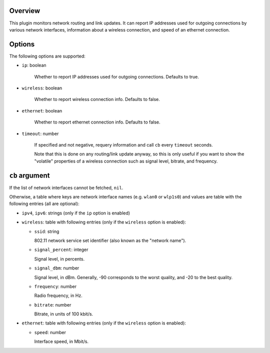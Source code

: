 .. :X-man-page-only: luastatus-plugin-network-linux
.. :X-man-page-only: ##############################
.. :X-man-page-only:
.. :X-man-page-only: #############################################
.. :X-man-page-only: Network plugin for luastatus (Linux-specific)
.. :X-man-page-only: #############################################
.. :X-man-page-only:
.. :X-man-page-only: :Copyright: LGPLv3
.. :X-man-page-only: :Manual section: 7

Overview
========
This plugin monitors network routing and link updates.
It can report IP addresses used for outgoing connections by various network interfaces, information
about a wireless connection, and speed of an ethernet connection.

Options
=======
The following options are supported:

* ``ip``: boolean

    Whether to report IP addresses used for outgoing connections. Defaults to true.

* ``wireless``: boolean

    Whether to report wireless connection info. Defaults to false.

* ``ethernet``: boolean

    Whether to report ethernet connection info. Defaults to false.

* ``timeout``: number

    If specified and not negative, requery information and call ``cb`` every ``timeout`` seconds.

    Note that this is done on any routing/link update anyway, so this is only useful if you want to
    show the "volatile" properties of a wireless connection such as signal level, bitrate, and
    frequency.

``cb`` argument
===============
If the list of network interfaces cannot be fetched, ``nil``.

Otherwise, a table where keys are network interface names (e.g. ``wlan0`` or ``wlp1s0``) and values
are table with the following entries (all are optional):

* ``ipv4``, ``ipv6``: strings (only if the ``ip`` option is enabled)

* ``wireless``: table with following entries (only if the ``wireless`` option is enabled):

  - ``ssid``: string

    802.11 network service set identifier (also known as the "network name").

  - ``signal_percent``: integer

    Signal level, in percents.

  - ``signal_dbm``: number

    Signal level, in dBm.
    Generally, -90 corresponds to the worst quality, and -20 to the best quality.

  - ``frequency``: number

    Radio frequency, in Hz.

  - ``bitrate``: number

    Bitrate, in units of 100 kbit/s.

* ``ethernet``: table with following entries (only if the ``wireless`` option is enabled):

  - ``speed``: number

    Interface speed, in Mbit/s.
